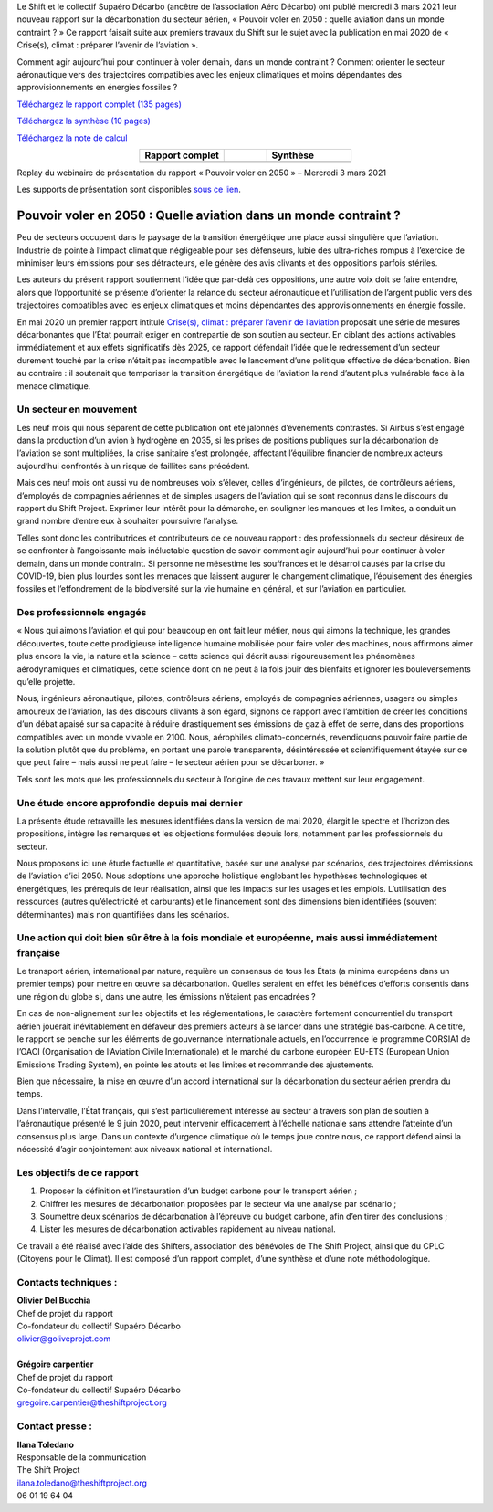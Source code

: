 .. title: Pouvoir voler en 2050
.. slug: pve2050
.. date: 2022-03-09 14:40:12 UTC+01:00
.. tags: 
.. category: 
.. link: 
.. description: 
.. type: text

Le Shift et le collectif Supaéro Décarbo (ancêtre de l’association Aéro Décarbo) ont publié mercredi 3 mars 2021 leur nouveau rapport sur la décarbonation du secteur aérien, « Pouvoir voler en 2050 : quelle aviation dans un monde contraint ? » Ce rapport faisait suite aux premiers travaux du Shift sur le sujet avec la publication en mai 2020 de « Crise(s), climat : préparer l’avenir de l’aviation ».

Comment agir aujourd’hui pour continuer à voler demain, dans un monde contraint ? Comment orienter le secteur aéronautique vers des trajectoires compatibles avec les enjeux climatiques et moins dépendantes des approvisionnements en énergies fossiles ?

`Téléchargez le rapport complet (135 pages) <https://theshiftproject.org/wp-content/uploads/2021/12/TSP_AVIATION_RAPPORT_211116.pdf>`_

`Téléchargez la synthèse (10 pages) <https://theshiftproject.org/wp-content/uploads/2021/03/Pouvoir-voler-en-2050_Shift-Project_Synthese.pdf>`_

`Téléchargez la note de calcul <https://theshiftproject.org/wp-content/uploads/2021/07/Calculs-et-scenarios-Rapport-Aerien-TSPSD.xlsx>`_


.. list-table::
   :widths: 40 20 40
   :align: center

   * - **Rapport complet**
     - 
     - **Synthèse**
   * - .. image:: /images/pve2050-rapport.jpg
         :width: 200
         :alt: Couverture du rapport Pouvoir voler en 2050
         :align: center
         :target: https://theshiftproject.org/wp-content/uploads/2021/12/TSP_AVIATION_RAPPORT_211116.pdf
     - 
     - .. image:: /images/pve2050-synthèse.jpg
         :width: 200
         :alt: Couverture de la synthèse du rapport Pouvoir voler en 2050
         :align: center
         :target: https://theshiftproject.org/wp-content/uploads/2021/03/Pouvoir-voler-en-2050_Shift-Project_Synthese.pdf


Replay du webinaire de présentation du rapport « Pouvoir voler en 2050 » – Mercredi 3 mars 2021

.. youtube:: u3nKE14K3fQ
   :align: center

Les supports de présentation sont disponibles `sous ce lien <https://bit.ly/3kVqmlS>`_.


Pouvoir voler en 2050 : Quelle aviation dans un monde contraint ?
#################################################################

Peu de secteurs occupent dans le paysage de la transition énergétique une place aussi singulière que l’aviation. Industrie de pointe à l’impact climatique négligeable pour ses défenseurs, lubie des ultra-riches rompus à l’exercice de minimiser leurs émissions pour ses détracteurs, elle génère des avis clivants et des oppositions parfois stériles.

Les auteurs du présent rapport soutiennent l’idée que par-delà ces oppositions, une autre voix doit se faire entendre, alors que l’opportunité se présente d’orienter la relance du secteur aéronautique et l’utilisation de l’argent public vers des trajectoires compatibles avec les enjeux climatiques et moins dépendantes des approvisionnements en énergie fossile.

En mai 2020 un premier rapport intitulé `Crise(s), climat : préparer l’avenir de l’aviation <https://theshiftproject.org/article/climat-preparer-avenir-aviation-propositions-shift-contreparties/>`_ proposait une série de mesures décarbonantes que l’État pourrait exiger en contrepartie de son soutien au secteur. En ciblant des actions activables immédiatement et aux effets significatifs dès 2025, ce rapport défendait l’idée que le redressement d’un secteur durement touché par la crise n’était pas incompatible avec le lancement d’une politique effective de décarbonation. Bien au contraire : il soutenait que temporiser la transition énergétique de l’aviation la rend d’autant plus vulnérable face à la menace climatique.

Un secteur en mouvement
***********************

Les neuf mois qui nous séparent de cette publication ont été jalonnés d’événements contrastés. Si Airbus s’est engagé dans la production d’un avion à hydrogène en 2035, si les prises de positions publiques sur la décarbonation de l’aviation se sont multipliées, la crise sanitaire s’est prolongée, affectant l’équilibre financier de nombreux acteurs aujourd’hui confrontés à un risque de faillites sans précédent.

Mais ces neuf mois ont aussi vu de nombreuses voix s’élever, celles d’ingénieurs, de pilotes, de contrôleurs aériens, d’employés de compagnies aériennes et de simples usagers de l’aviation qui se sont reconnus dans le discours du rapport du Shift Project. Exprimer leur intérêt pour la démarche, en souligner les manques et les limites, a conduit un grand nombre d’entre eux à souhaiter poursuivre l’analyse.

Telles sont donc les contributrices et contributeurs de ce nouveau rapport : des professionnels du secteur désireux de se confronter à l’angoissante mais inéluctable question de savoir comment agir aujourd’hui pour continuer à voler demain, dans un monde contraint. Si personne ne mésestime les souffrances et le désarroi causés par la crise du COVID-19, bien plus lourdes sont les menaces que laissent augurer le changement climatique, l’épuisement des énergies fossiles et l’effondrement de la biodiversité sur la vie humaine en général, et sur l’aviation en particulier.

Des professionnels engagés
**************************

« Nous qui aimons l’aviation et qui pour beaucoup en ont fait leur métier, nous qui aimons la technique, les grandes découvertes, toute cette prodigieuse intelligence humaine mobilisée pour faire voler des machines, nous affirmons aimer plus encore la vie, la nature et la science – cette science qui décrit aussi rigoureusement les phénomènes aérodynamiques et climatiques, cette science dont on ne peut à la fois jouir des bienfaits et ignorer les bouleversements qu’elle projette.

Nous, ingénieurs aéronautique, pilotes, contrôleurs aériens, employés de compagnies aériennes, usagers ou simples amoureux de l’aviation, las des discours clivants à son égard, signons ce rapport avec l’ambition de créer les conditions d’un débat apaisé sur sa capacité à réduire drastiquement ses émissions de gaz à effet de serre, dans des proportions compatibles avec un monde vivable en 2100. Nous, aérophiles climato-concernés, revendiquons pouvoir faire partie de la solution plutôt que du problème, en portant une parole transparente, désintéressée et scientifiquement étayée sur ce que peut faire – mais aussi ne peut faire – le secteur aérien pour se décarboner. »

Tels sont les mots que les professionnels du secteur à l’origine de ces travaux mettent sur leur engagement.

Une étude encore approfondie depuis mai dernier
***********************************************

La présente étude retravaille les mesures identifiées dans la version de mai 2020, élargit le spectre et l’horizon des propositions, intègre les remarques et les objections formulées depuis lors, notamment par les professionnels du secteur.

Nous proposons ici une étude factuelle et quantitative, basée sur une analyse par scénarios, des trajectoires d’émissions de l’aviation d’ici 2050. Nous adoptions une approche holistique englobant les hypothèses technologiques et énergétiques, les prérequis de leur réalisation, ainsi que les impacts sur les usages et les emplois. L’utilisation des ressources (autres qu’électricité et carburants) et le financement sont des dimensions bien identifiées (souvent déterminantes) mais non quantifiées dans les scénarios.

Une action qui doit bien sûr être à la fois mondiale et européenne, mais aussi immédiatement française
******************************************************************************************************

Le transport aérien, international par nature, requière un consensus de tous les États (a minima européens dans un premier temps) pour mettre en œuvre sa décarbonation. Quelles seraient en effet les bénéfices d’efforts consentis dans une région du globe si, dans une autre, les émissions n’étaient pas encadrées ?

En cas de non-alignement sur les objectifs et les réglementations, le caractère fortement concurrentiel du transport aérien jouerait inévitablement en défaveur des premiers acteurs à se lancer dans une stratégie bas-carbone. A ce titre, le rapport se penche sur les éléments de gouvernance internationale actuels, en l’occurrence le programme CORSIA1 de l’OACI (Organisation de l‘Aviation Civile Internationale) et le marché du carbone européen EU-ETS (European Union Emissions Trading System), en pointe les atouts et les limites et recommande des ajustements.

Bien que nécessaire, la mise en œuvre d’un accord international sur la décarbonation du secteur aérien prendra du temps.

Dans l’intervalle, l’État français, qui s’est particulièrement intéressé au secteur à travers son plan de soutien à l’aéronautique présenté le 9 juin 2020, peut intervenir efficacement à l’échelle nationale sans attendre l’atteinte d’un consensus plus large. Dans un contexte d’urgence climatique où le temps joue contre nous, ce rapport défend ainsi la nécessité d’agir conjointement aux niveaux national et international.

Les objectifs de ce rapport
***************************

#. Proposer la définition et l’instauration d’un budget carbone pour le transport aérien ;
#. Chiffrer les mesures de décarbonation proposées par le secteur via une analyse par scénario ;
#. Soumettre deux scénarios de décarbonation à l’épreuve du budget carbone, afin d’en tirer des conclusions ;
#. Lister les mesures de décarbonation activables rapidement au niveau national.

Ce travail a été réalisé avec l’aide des Shifters, association des bénévoles de The Shift Project, ainsi que du CPLC (Citoyens pour le Climat). Il est composé d’un rapport complet, d’une synthèse et d’une note méthodologique.

Contacts techniques :
*********************

| **Olivier Del Bucchia** 
| Chef de projet du rapport
| Co-fondateur du collectif Supaéro Décarbo
| `olivier@goliveprojet.com <mailto:olivier@goliveprojet.com>`_
| 
| **Grégoire carpentier**
| Chef de projet du rapport
| Co-fondateur du collectif Supaéro Décarbo
| `gregoire.carpentier@theshiftproject.org <mailto:gregoire.carpentier@theshiftproject.org>`_

Contact presse :
****************

| **Ilana Toledano**
| Responsable de la communication
| The Shift Project
| `ilana.toledano@theshiftproject.org <mailto:ilana.toledano@theshiftproject.org>`_ 
| 06 01 19 64 04

